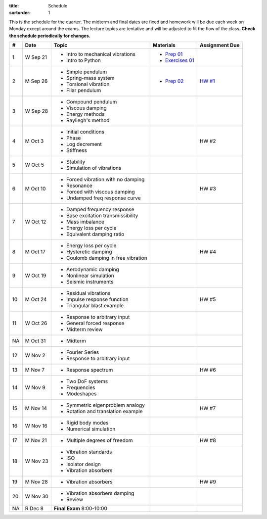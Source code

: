 :title: Schedule
:sortorder: 1

This is the schedule for the quarter. The midterm and final dates are fixed and
homework will be due each week on Monday except around the exams. The lecture
topics are tentative and will be adjusted to fit the flow of the class. **Check
the schedule periodically for changes.**

== ==========  ====================================  ==================  ===============
#  Date        Topic                                 Materials           Assignment Due
== ==========  ====================================  ==================  ===============
1  W Sep 21    - Intro to mechanical vibrations      - `Prep 01`_
               - Intro to Python                     - `Exercises 01`_
-- ----------  ------------------------------------  ------------------  ---------------
2  M Sep 26    - Simple pendulum                     - `Prep 02`_        `HW #1`_
               - Spring-mass system
               - Torsional vibration
               - Filar pendulum
3  W Sep 28    - Compound pendulum
               - Viscous damping
               - Energy methods
               - Rayliegh's method
-- ----------  ------------------------------------  ------------------  ---------------
4  M Oct 3     - Initial conditions                                      HW #2
               - Phase
               - Log decrement
               - Stiffness
5  W Oct 5     - Stability
               - Simulation of vibrations
-- ----------  ------------------------------------  ------------------  ---------------
6  M Oct 10    - Forced vibration with no damping                        HW #3
               - Resonance
               - Forced with viscous damping
               - Undamped freq response curve
7  W Oct 12    - Damped frequency response
               - Base excitation transmissibility
               - Mass imbalance
               - Energy loss per cycle
               - Equivalent damping ratio
-- ----------  ------------------------------------  ------------------  ---------------
8  M Oct 17    - Energy loss per cycle                                   HW #4
               - Hysteretic damping
               - Coulomb damping in free vibration
9  W Oct 19    - Aerodynamic damping
               - Nonlinear simulation
               - Seismic instruments
-- ----------  ------------------------------------  ------------------  ---------------
10 M Oct 24    - Residual vibrations                                     HW #5
               - Impulse response function
               - Triangular blast example
11 W Oct 26    - Response to arbitrary input
               - General forced response
               - Midterm review
-- ----------  ------------------------------------  ------------------  ---------------
NA M Oct 31    - Midterm
12 W Nov 2     - Fourier Series
               - Response to arbitrary input
-- ----------  ------------------------------------  ------------------  ---------------
13 M Nov 7     - Response spectrum                                       HW #6
14 W Nov 9     - Two DoF systems
               - Frequencies
               - Modeshapes
-- ----------  ------------------------------------  ------------------  ---------------
15 M Nov 14    - Symmetric eigenproblem analogy                          HW #7
               - Rotation and translation example
16 W Nov 16    - Rigid body modes
               - Numerical simulation
-- ----------  ------------------------------------  ------------------  ---------------
17 M Nov 21    - Multiple degrees of freedom                             HW #8
18 W Nov 23    - Vibration standards
               - ISO
               - Isolator design
               - Vibration absorbers
-- ----------  ------------------------------------  ------------------  ---------------
19 M Nov 28    - Vibration absorbers                                     HW #9
20 W Nov 30    - Vibration absorbers damping
               - Review
-- ----------  ------------------------------------  ------------------  ---------------
NA R Dec 8     **Final Exam** 8:00-10:00
== ==========  ====================================  ==================  ===============

.. _Prep 01: {filename}/pages/materials/prep-01.rst
.. _Prep 02: {filename}/pages/materials/prep-02.rst
.. _Exercises 01: {attach}/materials/notebooks/exercises-01.ipynb

.. _HW #1: {filename}/pages/homework/hw-01.rst

